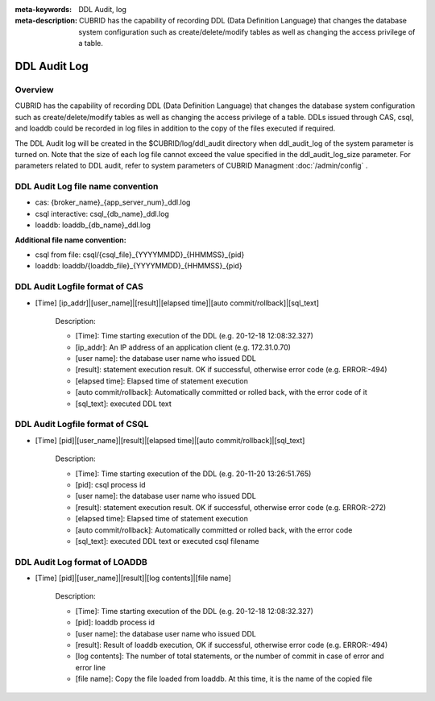 
:meta-keywords: DDL Audit, log
:meta-description: CUBRID has the capability of recording DDL (Data Definition Language) that changes the database system configuration such as create/delete/modify tables as well as changing the access privilege of a table.

.. _ddl-audit:

***************
DDL Audit Log
***************

Overview
==========

CUBRID has the capability of recording DDL (Data Definition Language) that changes the database system configuration such as create/delete/modify tables as well as changing the access privilege of a table.
DDLs issued through CAS, csql, and loaddb could be recorded in log files in addition to the copy of the files executed if required.

The DDL Audit log will be created in the $CUBRID/log/ddl_audit directory when ddl_audit_log of the system parameter is turned on. Note that the size of each log file cannot exceed the value specified in the ddl_audit_log_size parameter. For parameters related to DDL audit, refer to system parameters of CUBRID Managment :doc:`/admin/config` .

DDL Audit Log file name convention
======================================

* cas: {broker_name}_{app_server_num}_ddl.log
* csql interactive: csql_{db_name}_ddl.log
* loaddb: loaddb_{db_name}_ddl.log

**Additional file name convention:**

* csql from file: csql/{csql_file}_{YYYYMMDD}_{HHMMSS}_{pid}
* loaddb: loaddb/{loaddb_file}_{YYYYMMDD}_{HHMMSS}_{pid}

DDL Audit Logfile format of CAS
======================================

* [Time] [ip_addr]|[user_name]|[result]|[elapsed time]|[auto commit/rollback]|[sql_text]

	Description:
	
	* [Time]: Time starting execution of the DDL (e.g. 20-12-18 12:08:32.327)
	* [ip_addr]: An IP address of an application client (e.g. 172.31.0.70)
	* [user name]: the database user name who issued DDL
	* [result]: statement execution result. OK if successful, otherwise error code (e.g. ERROR:-494)
	* [elapsed time]: Elapsed time of statement execution
	* [auto commit/rollback]: Automatically committed or rolled back, with the error code of it
	* [sql_text]: executed DDL text

DDL Audit Logfile format of CSQL
======================================

* [Time] [pid]|[user_name]|[result]|[elapsed time]|[auto commit/rollback]|[sql_text]

	Description:
	
	* [Time]: Time starting execution of the DDL (e.g. 20-11-20 13:26:51.765)
	* [pid]: csql process id
	* [user name]: the database user name who issued DDL
	* [result]: statement execution result. OK if successful, otherwise error code  (e.g. ERROR:-272)
	* [elapsed time]: Elapsed time of statement execution
	* [auto commit/rollback]: Automatically committed or rolled back, with the error code
	* [sql_text]: executed DDL text or executed csql filename

DDL Audit Log format of LOADDB
======================================

* [Time] [pid]|[user_name]|[result]|[log contents]|[file name]

	Description:
	
	* [Time]: Time starting execution of the DDL (e.g. 20-12-18 12:08:32.327)
	* [pid]: loaddb process id
	* [user name]: the database user name who issued DDL
	* [result]: Result of loaddb execution, OK if successful, otherwise error code (e.g. ERROR:-494)
	* [log contents]: The number of total statements, or the number of commit in case of error and error line
	* [file name]: Copy the file loaded from loaddb. At this time, it is the name of the copied file
